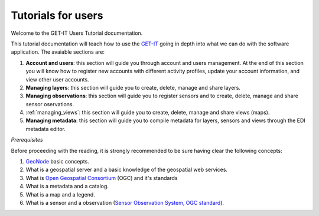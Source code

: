 .. _users:

===================
Tutorials for users 
===================

Welcome to the GET-IT Users Tutorial documentation.

This tutorial documentation will teach how to use the `GET-IT <http://www.get-it.it/>`_ going in depth into what we can do with the software application. The avaiable sections are:

1. **Account and users**: this section will guide you through account and users management. At the end of this section you will know how to register new accounts with different activity profiles, update your account information, and view other user accounts.
2. **Managing layers**: this section will guide you to create, delete, manage and share layers. 
3. **Managing observations**: this section will guide you to register sensors and to create, delete, manage and share sensor oservations.
4. :ref:`managing_views`: this section will guide you to create, delete, manage and share views (maps). 
5. **Managing metadata**: this section will guide you to compile metadata for layers, sensors and views through the EDI metadata editor.

*Prerequisites*

Before proceeding with the reading, it is strongly recommended to be sure having clear the following concepts:

1. `GeoNode <http://geonode.org/>`_ basic concepts.
2.  What is a geospatial server and a basic knowledge of the geospatial web services.
3.  What is `Open Geospatial Consortium <http://www.opengeospatial.org/>`_ (OGC) and it's standards
4.  What is a metadata and a catalog.
5.  What is a map and a legend.
6.  What is a sensor and a observation (`Sensor Observation System, OGC standard <http://www.opengeospatial.org/standards/sos>`_).


	










